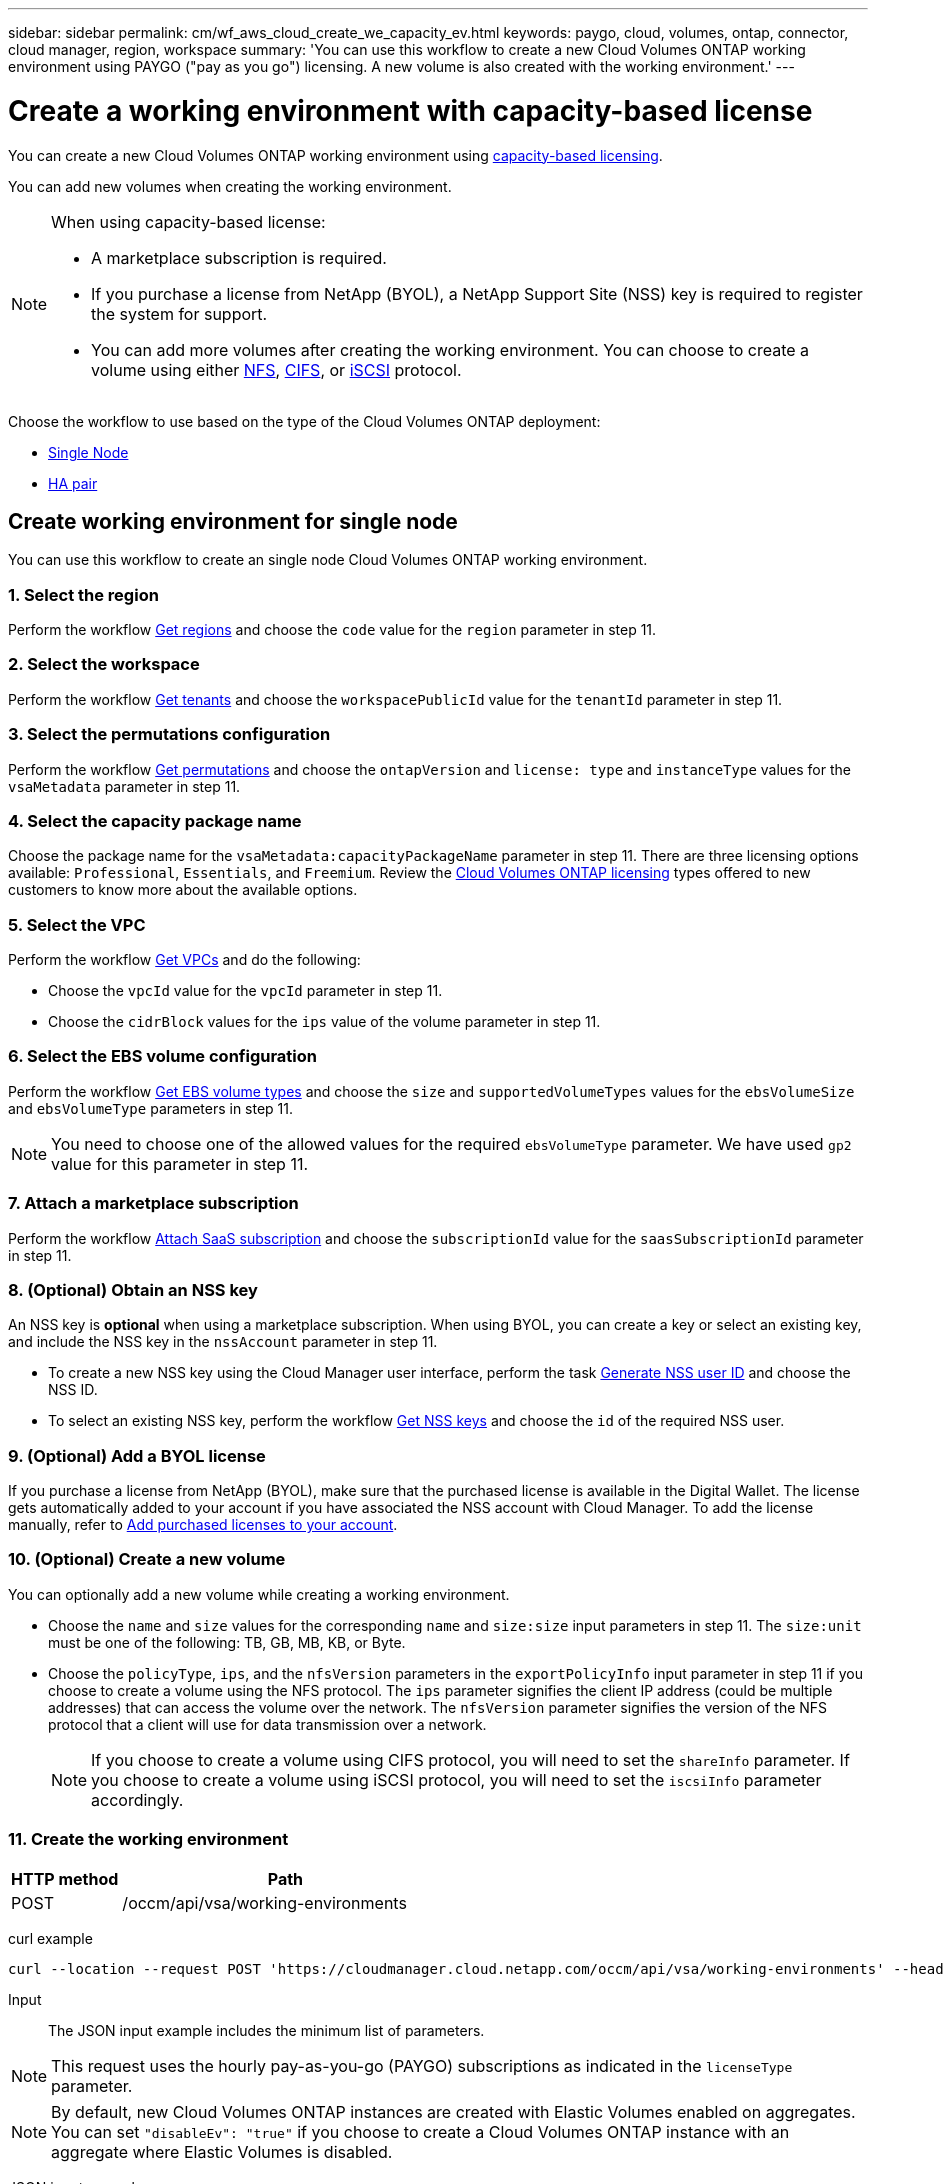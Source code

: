 ---
sidebar: sidebar
permalink: cm/wf_aws_cloud_create_we_capacity_ev.html
keywords: paygo, cloud, volumes, ontap, connector, cloud manager, region, workspace
summary: 'You can use this workflow to create a new Cloud Volumes ONTAP working environment using PAYGO ("pay as you go") licensing. A new volume is also created with the working environment.'
---

= Create a working environment with capacity-based license
:hardbreaks:
:nofooter:
:icons: font
:linkattrs:
:imagesdir: ./media/

[.lead]
You can create a new Cloud Volumes ONTAP working environment using link:https://docs.netapp.com/us-en/cloud-manager-cloud-volumes-ontap/concept-licensing.html#capacity-based-licensing[capacity-based licensing^].

You can add new volumes when creating the working environment.

[NOTE]
.When using capacity-based license:
====
* A marketplace subscription is required.
* If you purchase a license from NetApp (BYOL), a NetApp Support Site (NSS) key is required to register the system for support.
* You can add more volumes after creating the working environment. You can choose to create a volume using either link:wf_aws_ontap_create_vol_nfs.html[NFS], link:wf_aws_ontap_create_vol_cifs.html[CIFS], or link:wf_aws_ontap_create_vol_iscsi.html[iSCSI] protocol.
====

Choose the workflow to use based on the type of the Cloud Volumes ONTAP deployment:

* <<Create working environment for single node, Single Node>>
* <<Create working environment for high availability pair, HA pair>>

== Create working environment for single node

You can use this workflow to create an single node Cloud Volumes ONTAP working environment.

=== 1. Select the region

Perform the workflow link:wf_aws_cloud_md_get_regions.html#get-regions-for-single-node[Get regions] and choose the `code` value for the `region` parameter in step 11.

=== 2. Select the workspace

Perform the workflow link:wf_common_identity_get_tenants.html[Get tenants] and choose the `workspacePublicId` value for the `tenantId` parameter in step 11.

=== 3. Select the permutations configuration

Perform the workflow link:wf_aws_cloud_md_get_permutations.html#get-permutations-for-single-node[Get permutations] and choose the `ontapVersion` and `license: type` and `instanceType` values for the `vsaMetadata` parameter in step 11.

=== 4. Select the capacity package name

Choose the package name for the `vsaMetadata:capacityPackageName` parameter in step 11. There are three licensing options available: `Professional`, `Essentials`, and `Freemium`. Review the link:https://docs.netapp.com/us-en/cloud-manager-cloud-volumes-ontap/concept-licensing.html[Cloud Volumes ONTAP licensing] types offered to new customers to know more about the available options.

=== 5. Select the VPC

Perform the workflow link:wf_aws_cloud_md_get_vpcs.html#get-vpcs-for-single-node[Get VPCs] and do the following:

* Choose the `vpcId` value for the `vpcId` parameter in step 11.
* Choose the `cidrBlock` values for the `ips` value of the volume parameter in step 11.

=== 6. Select the EBS volume configuration

Perform the workflow link:wf_aws_cloud_md_get_ebs_vol_types.html#get-ebs-volume-types-for-single-node[Get EBS volume types] and choose the `size` and `supportedVolumeTypes` values for the `ebsVolumeSize` and `ebsVolumeType` parameters in step 11.

NOTE: You need to choose one of the allowed values for the required `ebsVolumeType` parameter. We have used `gp2` value for this parameter in step 11.

=== 7. Attach a marketplace subscription

Perform the workflow link:wf_common_occm_attach_subscription.html[Attach SaaS subscription] and choose the `subscriptionId` value for the `saasSubscriptionId` parameter in step 11.


=== 8. (Optional) Obtain an NSS key

An NSS key is *optional* when using a marketplace subscription. When using BYOL, you can create a key or select an existing key, and include the NSS key in the `nssAccount` parameter in step 11.

* To create a new NSS key using the Cloud Manager user interface, perform the task link:../platform/get_nss_key.html[Generate NSS user ID] and choose the NSS ID.

* To select an existing NSS key, perform the workflow link:wf_common_identity_get_nss_keys.html[Get NSS keys] and choose the `id` of the required NSS user.

=== 9. (Optional) Add a BYOL license

If you purchase a license from NetApp (BYOL), make sure that the purchased license is available in the Digital Wallet. The license gets automatically added to your account if you have associated the NSS account with Cloud Manager. To add the license manually, refer to link:https://docs.netapp.com/us-en/cloud-manager-cloud-volumes-ontap/task-manage-capacity-licenses.html#add-purchased-licenses-to-your-account[Add purchased licenses to your account^].

=== 10. (Optional) Create a new volume

You can optionally add a new volume while creating a working environment.

* Choose the `name` and `size` values for the corresponding `name` and `size:size` input parameters in step 11. The `size:unit` must be one of the following: TB, GB, MB, KB, or Byte.

* Choose the `policyType`, `ips`, and the `nfsVersion` parameters in the `exportPolicyInfo` input parameter in step 11 if you choose to create a volume using the NFS protocol. The `ips` parameter signifies the client IP address (could be multiple addresses) that can access the volume over the network. The `nfsVersion` parameter signifies the version of the NFS protocol that a client will use for data transmission over a network.
+
NOTE: If you choose to create a volume using CIFS protocol, you will need to set the `shareInfo` parameter. If you choose to create a volume using iSCSI protocol, you will need to set the `iscsiInfo` parameter accordingly.


=== 11. Create the working environment

[cols="25,75"*,options="header"]
|===
|HTTP method
|Path
|POST
|/occm/api/vsa/working-environments
|===

curl example::
[source,curl]
curl --location --request POST 'https://cloudmanager.cloud.netapp.com/occm/api/vsa/working-environments' --header 'x-agent-id: <AGENT_ID>' --header 'Authorization: Bearer <ACCESS_TOKEN>' --header 'Content-Type: application/json' --d @JSONinput

Input::

The JSON input example includes the minimum list of parameters.

[NOTE]
This request uses the hourly pay-as-you-go (PAYGO) subscriptions as indicated in the `licenseType` parameter.
[NOTE]
By default, new Cloud Volumes ONTAP instances are created with Elastic Volumes enabled on aggregates. You can set `"disableEv": "true"` if you choose to create a Cloud Volumes ONTAP instance with an aggregate where Elastic Volumes is disabled.

JSON input example::

[role="tabbed-block"]
====
.Enable Elastic Volumes
--
The `ebsVolumeType` parameter must be `gp3` or `io1`. 
`disableEv`: boolean, default value is `false`.
[source,json]
{
  "name": "bycapacitycvo",
  "tenantId": "workspace-ksJa8vEY",
  "region": "us-east-1",
  "packageName": "aws_custom",
  "dataEncryptionType": "AWS",
  "capacityTier": "S3",
  "tierLevel": "normal",
  "vsaMetadata": {
    "ontapVersion": "ONTAP-9.11.1RC1.T1",
    "licenseType": "capacity-paygo",
    "instanceType": "m5.2xlarge",
    "capacityPackageName": "Professional"
  },
  "nssAccount": "b247b000-d0b3-4e05-bdca-f5e26a7xxb9",
  "writingSpeedState": "NORMAL",
  "subnetId": "subnet-xxx55de",
  "svmPassword": "password",
  "vpcId": "vpc-a762xx00",
  "ontapEncryptionParameters": null,
  "ebsVolumeType": "gp3",
  "ebsVolumeSize": {
    "size": 1,
    "unit": "TB",
    "_identifier": "1 TB"
  },
  "disableEv": "false",
  "awsTags": [],
  "optimizedNetworkUtilization": true,
  "instanceTenancy": "default",
  "iops": null,
  "throughput": null,
  "instanceProfileName": null,
  "cloudProviderAccount": "InstanceProfile",
  "saasSubscriptionId": "aws-a0s9zvu5ghepz0j9yamr2wsjk-FJsUvVHffi9",
  "backupVolumesToCbs": false,
  "enableCompliance": false,
  "enableMonitoring": false
}
--
.Disable Elastic Volumes
--
[source,json]
{
  "name": "bycapacitycvo",
  "tenantId": "workspace-ksJa8vEY",
  "region": "us-east-1",
  "packageName": "aws_custom",
  "dataEncryptionType": "AWS",
  "capacityTier": "S3",
  "tierLevel": "normal",
  "vsaMetadata": {
    "ontapVersion": "ONTAP-9.11.1RC1.T1",
    "licenseType": "capacity-paygo",
    "instanceType": "m5.2xlarge",
    "capacityPackageName": "Professional"
  },
  "nssAccount": "b247b000-d0b3-4e05-bdca-f5e26a7xxb9",
  "writingSpeedState": "NORMAL",
  "subnetId": "subnet-xxx55de",
  "svmPassword": "password",
  "vpcId": "vpc-a762xx00",
  "ontapEncryptionParameters": null,
  "ebsVolumeType": "gp2",
  "disableEv": "true",
  "ebsVolumeSize": {
    "size": 1,
    "unit": "TB",
    "_identifier": "1 TB"
  },
  "awsTags": [],
  "optimizedNetworkUtilization": true,
  "instanceTenancy": "default",
  "iops": null,
  "throughput": null,
  "instanceProfileName": null,
  "cloudProviderAccount": "InstanceProfile",
  "saasSubscriptionId": "aws-a0s9zvu5ghepz0j9yamr2wsjk-FJsUvVHffi9",
  "backupVolumesToCbs": false,
  "enableCompliance": false,
  "enableMonitoring": false
}
--
====

Output::

The JSON output example includes an example of the `VsaWorkingEnvironmentresponse`.

JSON output example::
[source,json]
{
    "publicId": "VsaWorkingEnvironment-0NWsb1aX",
    "name": "ziv01we02",
    "tenantId": "tenantIDgoeshere",
    "svmName": "svm_ziv01we02",
    "creatorUserEmail": "user_email",
    "status": null,
    "awsProperties": null,
    "reservedSize": null,
    "encryptionProperties": null,
    "clusterProperties": null,
    "ontapClusterProperties": null,
    "actionsRequired": null,
    "interClusterLifs": null,
    "cronJobSchedules": null,
    "snapshotPolicies": null,
    "svms": null,
    "activeActions": null,
    "replicationProperties": null,
    "schedules": null,
    "cloudProviderName": "Amazon",
    "isHA": false,
    "workingEnvironmentType": "VSA",
    "supportRegistrationProperties": null,
    "supportRegistrationInformation": null,
    "haProperties": null,
    "capacityFeatures": null,
    "cloudSyncProperties": null,
    "supportedFeatures": null,
    "k8sProperties": null,
    "fpolicyProperties": null,
    "saasProperties": null,
    "cbsProperties": null,
    "complianceProperties": null,
    "monitoringProperties": null
}


== Create working environment for high availability pair

You can use this workflow to create an HA Cloud Volumes ONTAP working environment.

=== 1. Select the region

Perform the workflow link:wf_aws_cloud_md_get_regions.html#get-regions-for-single-node[Get regions] and choose the `code` value for the `region` parameter in step 13.

=== 2. Select the cloud provider account

Perform the workflow link:wf_common_identity_get_provider_accounts.html[Get cloud provider accounts] and choose the `publicId` value of the required account for the `cloudProviderAccount` parameter.

=== 3. Select the workspace

Perform the workflow link:wf_common_identity_get_tenants.html[Get tenants] and choose the `workspacePublicId` value for the `tenantId` parameter in step 13.

=== 4. Select the permutations configuration

Perform the workflow link:wf_aws_cloud_md_get_permutations.html#get-permutations-for-single-node[Get permutations] and choose the `ontapVersion` and `license: type` and `instanceType` values for the `vsaMetadata` parameter in step 13.

=== 5. Select the capacity package name

Choose the package name for the `vsaMetadata:capacityPackageName` parameter in step 13. There are three options available: `Professional`, `Essentials`, and `Freemium`.
Review the link:https://docs.netapp.com/us-en/cloud-manager-cloud-volumes-ontap/concept-licensing.html[Cloud Volumes ONTAP licensing] types offered to new customers to know more about the available options.

=== 6. Select the packages configuration
Perform the link:wf_aws_cloud_md_get_packages.html[Get Packages] and choose the `packageName`, `instanceTenancy` and `writingSpeedState` values for the corresponding parameters in step 13.

=== 7. Select the VPC

Perform the workflow link:wf_aws_cloud_md_get_vpcs.html#get-vpcs-for-high-availability-pair[Get VPCs] and do the following:

* Choose the `vpcId` value for the `vpcId` parameter in step 13.
* Choose three subnets and choose the `subnetId` value for the `haParams:mediatorSubnetId`, `haParams:node1SubnetId`, `haParams:node2SubnetId` in step 13.
* Select the IPs for the `clusterFloatingIP`, `dataFloatingIP`, `dataFloatingIP2` values for the corresponding parameters in step 13.

=== 8. Select route table

Perform the workflow link:wf_aws_cloud_md_get_route_tables.html[Get route tables] and choose the `id` value of the required route table for `haParams:routeTableIds` parameter is step 13.

=== 9. Select the EBS volume configuration

Perform the workflow link:wf_aws_cloud_md_get_ebs_vol_types.html#get-ebs-volume-types-for-single-node[Get EBS volume types] and choose the `size` and `supportedVolumeTypes` values for the `ebsVolumeSize` and `ebsVolumeType` parameters in step 13.

NOTE: You need to choose one of the allowed values for the required `ebsVolumeType` parameter. We have used `gp2` value for this parameter in step 13.

=== 10. Attach a marketplace subscription

Perform the workflow link:wf_common_occm_attach_subscription.html[Attach SaaS subscription] and choose the `subscriptionId` value for the `saasSubscriptionId` parameter in step 13.


=== 11. (Optional) Obtain an NSS key

An NSS key is optional when using a marketplace subscription. When using BYOL, you can create a key or select an existing key, and include the NSS key in the `nssAccount` parameter in step 13.

* To create a new NSS key using the Cloud Manager web user interface, perform the task link:../platform/get_nss_key.html[Generate NSS user ID] and choose the NSS ID.

* To select an existing NSS key, perform the workflow link:wf_common_identity_get_nss_keys.html[Get NSS keys] and choose the `id` of the required NSS user.

=== 12. (Optional) Add a BYOL license

If you purchase a license from NetApp (BYOL), ensure that the purchased license is available in the Digital Wallet. The license gets automatically added to your account if you have associated the NSS account with Cloud Manager. To add the license manually, refer to link:https://docs.netapp.com/us-en/cloud-manager-cloud-volumes-ontap/task-manage-capacity-licenses.html#add-purchased-licenses-to-your-account[Add purchased licenses to your account^].

=== 13. (Optional) Create a new volume

You can optionally add a new volume while creating a working environment.

* Choose the `name` and `size` values for the corresponding `name` and `size:size` input parameters in step 13. The `size:unit` must be one of the following: TB, GB, MB, KB, or Byte.

* Choose the `policyType`, `ips`, and the `nfsVersion` parameters in the `exportPolicyInfo` input parameter in step 10 if you choose to create a volume using the NFS protocol. The `ips` parameter signifies the client IP address (could be multiple addresses) that can access the volume over the network. The `nfsVersion` parameter signifies the version of the NFS protocol that a client will use for data transmission over a network.
+
[NOTE] If you choose to create a volume using CIFS protocol, you will need to set the `shareInfo` parameter. If you choose to create a volume using iSCSI protocol, you will need to set the `iscsiInfo` parameter accordingly.


=== 14. Create the working environment

[cols="25,75"*,options="header"]
|===
|HTTP method
|Path
|POST
|/occm/api/aws/ha/working-environments
|===

curl example::
[source,curl]
curl --location --request POST 'https://cloudmanager.cloud.netapp.com/occm/api/aws/ha/working-environments' --header 'x-agent-id: <AGENT_ID>' --header 'Authorization: Bearer <ACCESS_TOKEN>' --header 'Content-Type: application/json' --d @JSONinput

Input::

The JSON input example includes the minimum list of parameters.

[NOTE]
This request uses the hourly pay-as-you-go (PAYGO) subscription as indicated in the `licenseType` parameter.
[NOTE]
New Cloud Volumes ONTAP instances are created with an elastic aggregate by default. You can set `"disableEv": "true"` if you choose to create a Cloud Volumes ONTAP instance with a non-elastic aggregate. 

[role="tabbed-block"]
====
.Non-Elastic Volume working environment
--
[source,json]
{
  "name": "bycapacitycvo",
  "tenantId": "workspace-ksJa8vEY",
  "region": "us-east-1",
  "packageName": "aws_custom",
  "dataEncryptionType": "AWS",
  "capacityTier": "S3",
  "tierLevel": "normal",
  "vsaMetadata": {
    "ontapVersion": "ONTAP-9.11.1RC1.T1",
    "licenseType": "capacity-paygo",
    "instanceType": "m5.2xlarge",
    "capacityPackageName": "Professional"
  },
  "nssAccount": "b247b000-d0b3-4e05-bdca-f5e26a7xxb9",
  "writingSpeedState": "NORMAL",
  "subnetId": "subnet-xxx55de",
  "svmPassword": "password",
  "vpcId": "vpc-a762xx00",
  "ontapEncryptionParameters": null,
  "ebsVolumeType": "gp2",
  "disableEv": "true",
  "ebsVolumeSize": {
    "size": 1,
    "unit": "TB",
    "_identifier": "1 TB"
  },
  "awsTags": [],
  "optimizedNetworkUtilization": true,
  "instanceTenancy": "default",
  "iops": null,
  "throughput": null,
  "instanceProfileName": null,
  "cloudProviderAccount": "InstanceProfile",
  "saasSubscriptionId": "aws-a0s9zvu5ghepz0j9yamr2wsjk-FJsUvVHffi9",
  "backupVolumesToCbs": false,
  "enableCompliance": false,
  "enableMonitoring": false
}
--
.Elastic Volume Working environment
--
The `ebsVolumeType` parameter must be `gp3` or `io1`. 
`disableEv`: boolean, default value is `true`.
[source,json]
{
  "name": "bycapacitycvo",
  "tenantId": "workspace-ksJa8vEY",
  "region": "us-east-1",
  "packageName": "aws_custom",
  "dataEncryptionType": "AWS",
  "capacityTier": "S3",
  "tierLevel": "normal",
  "vsaMetadata": {
    "ontapVersion": "ONTAP-9.11.1RC1.T1",
    "licenseType": "capacity-paygo",
    "instanceType": "m5.2xlarge",
    "capacityPackageName": "Professional"
  },
  "nssAccount": "b247b000-d0b3-4e05-bdca-f5e26a7xxb9",
  "writingSpeedState": "NORMAL",
  "subnetId": "subnet-xxx55de",
  "svmPassword": "password",
  "vpcId": "vpc-a762xx00",
  "ontapEncryptionParameters": null,
  "ebsVolumeType": "gp3",
  "ebsVolumeSize": {
    "size": 1,
    "unit": "TB",
    "_identifier": "1 TB"
  },
  "disableEv": "false",
  "awsTags": [],
  "optimizedNetworkUtilization": true,
  "instanceTenancy": "default",
  "iops": null,
  "throughput": null,
  "instanceProfileName": null,
  "cloudProviderAccount": "InstanceProfile",
  "saasSubscriptionId": "aws-a0s9zvu5ghepz0j9yamr2wsjk-FJsUvVHffi9",
  "backupVolumesToCbs": false,
  "enableCompliance": false,
  "enableMonitoring": false
}
--
====



Output::

The JSON output example includes an example of the HA working environment details.

JSON output example::
[source,json]
{
    "publicId": "VsaWorkingEnvironment-sQ9AELDS",
    "name": "ziv04we02ha",
    "tenantId": "tenantIDshownhere",
    "svmName": "svm_ziv04we02ha",
    "creatorUserEmail": "user_email",
    "status": null,
    "awsProperties": null,
    "reservedSize": null,
    "encryptionProperties": null,
    "clusterProperties": null,
    "ontapClusterProperties": null,
    "actionsRequired": null,
    "interClusterLifs": null,
    "cronJobSchedules": null,
    "snapshotPolicies": null,
    "svms": null,
    "activeActions": null,
    "replicationProperties": null,
    "schedules": null,
    "cloudProviderName": "Amazon",
    "isHA": true,
    "workingEnvironmentType": "VSA",
    "supportRegistrationProperties": null,
    "supportRegistrationInformation": null,
    "haProperties": null,
    "capacityFeatures": null,
    "cloudSyncProperties": null,
    "supportedFeatures": null,
    "k8sProperties": null,
    "fpolicyProperties": null,
    "saasProperties": null,
    "cbsProperties": null,
    "complianceProperties": null,
    "monitoringProperties": null
}

